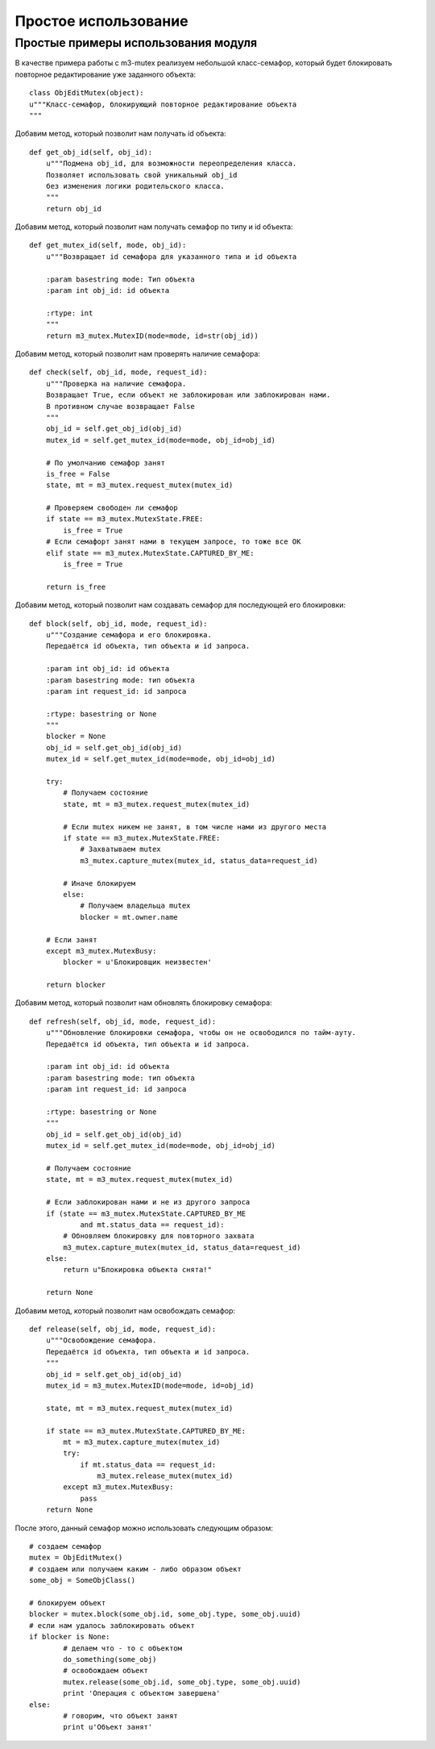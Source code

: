 *********************
Простое использование
*********************

Простые примеры использования модуля
====================================
В качестве примера работы с m3-mutex реализуем небольшой класс-семафор, который будет блокировать повторное редактирование уже заданного объекта::

	class ObjEditMutex(object):
        u"""Класс-семафор, блокирующий повторное редактирование объекта
        """
		
Добавим метод, который позволит нам получать id объекта::

        def get_obj_id(self, obj_id):
            u"""Подмена obj_id, для возможности переопределения класса.
            Позволяет использовать свой уникальный obj_id
            без изменения логики родительского класса.
            """
            return obj_id
			
Добавим метод, который позволит нам получать семафор по типу и id объекта::

        def get_mutex_id(self, mode, obj_id):
            u"""Возвращает id семафора для указанного типа и id объекта
    
            :param basestring mode: Тип объекта
            :param int obj_id: id объекта
    
            :rtype: int
            """
            return m3_mutex.MutexID(mode=mode, id=str(obj_id))

Добавим метод, который позволит нам проверять наличие семафора::
			
        def check(self, obj_id, mode, request_id):
            u"""Проверка на наличие семафора.
            Возвращает True, если объект не заблокирован или заблокирован нами.
            В противном случае возвращает False
            """
            obj_id = self.get_obj_id(obj_id)
            mutex_id = self.get_mutex_id(mode=mode, obj_id=obj_id)
    
            # По умолчанию семафор занят
            is_free = False
            state, mt = m3_mutex.request_mutex(mutex_id)
    
            # Проверяем свободен ли семафор
            if state == m3_mutex.MutexState.FREE:
                is_free = True
            # Если семафорт занят нами в текущем запросе, то тоже все ОК
            elif state == m3_mutex.MutexState.CAPTURED_BY_ME:
                is_free = True
    
            return is_free
			
Добавим метод, который позволит нам создавать семафор для последующей его блокировки::

        def block(self, obj_id, mode, request_id):
            u"""Создание семафора и его блокировка.
            Передаётся id объекта, тип объекта и id запроса.
    
            :param int obj_id: id объекта
            :param basestring mode: тип объекта
            :param int request_id: id запроса
    
            :rtype: basestring or None
            """
            blocker = None
            obj_id = self.get_obj_id(obj_id)
            mutex_id = self.get_mutex_id(mode=mode, obj_id=obj_id)
    
            try:
                # Получаем состояние
                state, mt = m3_mutex.request_mutex(mutex_id)
    
                # Если mutex никем не занят, в том числе нами из другого места
                if state == m3_mutex.MutexState.FREE:
                    # Захватываем mutex
                    m3_mutex.capture_mutex(mutex_id, status_data=request_id)
    
                # Иначе блокируем
                else:
                    # Получаем владельца mutex
                    blocker = mt.owner.name
    
            # Если занят
            except m3_mutex.MutexBusy:
                blocker = u'Блокировщик неизвестен'

            return blocker
			
Добавим метод, который позволит нам обновлять блокировку семафора::
			
    def refresh(self, obj_id, mode, request_id):
        u"""Обновление блокировки семафора, чтобы он не освободился по тайм-ауту.
        Передаётся id объекта, тип объекта и id запроса.

        :param int obj_id: id объекта
        :param basestring mode: тип объекта
        :param int request_id: id запроса

        :rtype: basestring or None
        """
        obj_id = self.get_obj_id(obj_id)
        mutex_id = self.get_mutex_id(mode=mode, obj_id=obj_id)

        # Получаем состояние
        state, mt = m3_mutex.request_mutex(mutex_id)

        # Если заблокирован нами и не из другого запроса
        if (state == m3_mutex.MutexState.CAPTURED_BY_ME
                and mt.status_data == request_id):
            # Обновляем блокировку для повторного захвата
            m3_mutex.capture_mutex(mutex_id, status_data=request_id)
        else:
            return u"Блокировка объекта снята!"

        return None

Добавим метод, который позволит нам освобождать семафор::

    def release(self, obj_id, mode, request_id):
        u"""Освобождение семафора.
        Передаётся id объекта, тип объекта и id запроса.
        """
        obj_id = self.get_obj_id(obj_id)
        mutex_id = m3_mutex.MutexID(mode=mode, id=obj_id)

        state, mt = m3_mutex.request_mutex(mutex_id)

        if state == m3_mutex.MutexState.CAPTURED_BY_ME:
            mt = m3_mutex.capture_mutex(mutex_id)
            try:
                if mt.status_data == request_id:
                    m3_mutex.release_mutex(mutex_id)
            except m3_mutex.MutexBusy:
                pass
        return None
			
После этого, данный семафор можно использовать следующим образом::
		
		# создаем семафор
		mutex = ObjEditMutex()
		# создаем или получаем каким - либо образом объект
		some_obj = SomeObjClass()
		
		# блокируем объект
		blocker = mutex.block(some_obj.id, some_obj.type, some_obj.uuid)
		# если нам удалось заблокировать объект
		if blocker is None:
			# делаем что - то с объектом
			do_something(some_obj)
			# освобождаем объект 
			mutex.release(some_obj.id, some_obj.type, some_obj.uuid)
			print 'Операция с объектом завершена'			
		else:
			# говорим, что объект занят
			print u'Объект занят'
		
    
